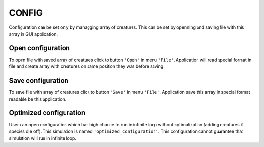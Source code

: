 .. _config-manual:

CONFIG
======

Configuration can be set only by managging array of creatures. This can be set by openning and saving file with this array in GUI application.

Open configuration
------------------

To open file with saved array of creatures click to button ``'Open'`` in menu ``'File'``. Application will read special format in file and create array with creatures on same position they was before saving. 

Save configuration
------------------

To save file with array of creatures click to button ``'Save'`` in menu ``'File'``. Application save this array in special format readable be this application. 

Optimized configuration
-----------------------

User can open configuration which has high chance to run in infinite loop without optimalization (adding creatures if species die off). This simulation is named ``'optimized_configuration'``. This configuration cannot guarantee that simulation will run in infinite loop.
